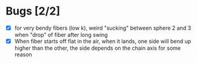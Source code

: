 * Bugs [2/2]
- [X] for very bendy fibers (low k), weird "sucking" between sphere 2 and 3 when "drop" of fiber after long swing
- [X] When fiber starts off flat in the air, when it lands, one side will bend up higher than the other, the side depends on the chain axis for some reason

